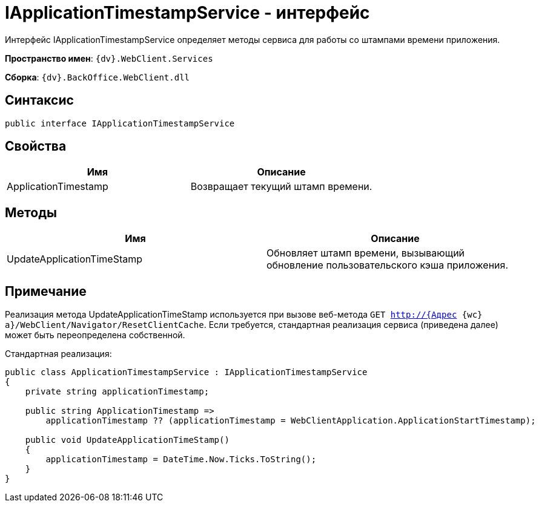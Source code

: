 = IApplicationTimestampService - интерфейс

Интерфейс IApplicationTimestampService определяет методы сервиса для работы со штампами времени приложения.

*Пространство имен*: `{dv}.WebClient.Services`

*Сборка*: `{dv}.BackOffice.WebClient.dll`

== Синтаксис

[source,csharp]
----
public interface IApplicationTimestampService

----

== Свойства

|===
|Имя |Описание 

|ApplicationTimestamp |Возвращает текущий штамп времени. 
|===

== Методы

|===
|Имя |Описание 

|UpdateApplicationTimeStamp |Обновляет штамп времени, вызывающий обновление пользовательского кэша приложения. 
|===

== Примечание

Реализация метода UpdateApplicationTimeStamp используется при вызове веб-метода `GET http://{Адрес {wc}а}/WebClient/Navigator/ResetClientCache`. Если требуется, стандартная реализация сервиса (приведена далее) может быть переопределена собственной.

Стандартная реализация:

[source,csharp]
----
public class ApplicationTimestampService : IApplicationTimestampService
{
    private string applicationTimestamp;

    public string ApplicationTimestamp =>
        applicationTimestamp ?? (applicationTimestamp = WebClientApplication.ApplicationStartTimestamp);

    public void UpdateApplicationTimeStamp()
    {
        applicationTimestamp = DateTime.Now.Ticks.ToString();
    }
}
----